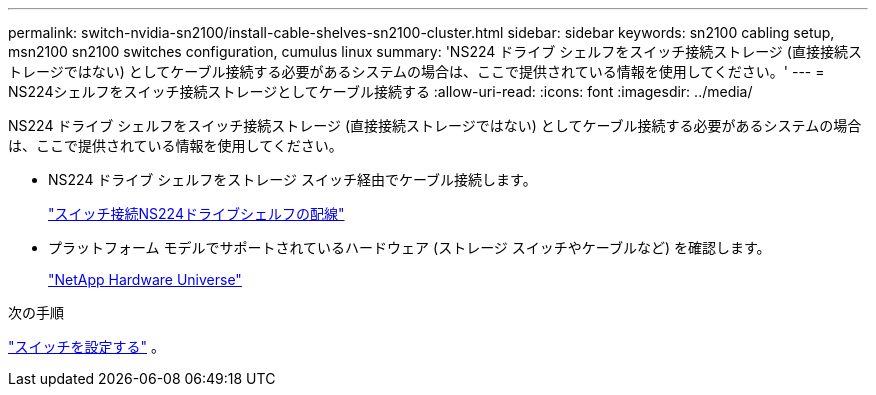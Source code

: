 ---
permalink: switch-nvidia-sn2100/install-cable-shelves-sn2100-cluster.html 
sidebar: sidebar 
keywords: sn2100 cabling setup, msn2100 sn2100 switches configuration, cumulus linux 
summary: 'NS224 ドライブ シェルフをスイッチ接続ストレージ (直接接続ストレージではない) としてケーブル接続する必要があるシステムの場合は、ここで提供されている情報を使用してください。' 
---
= NS224シェルフをスイッチ接続ストレージとしてケーブル接続する
:allow-uri-read: 
:icons: font
:imagesdir: ../media/


[role="lead"]
NS224 ドライブ シェルフをスイッチ接続ストレージ (直接接続ストレージではない) としてケーブル接続する必要があるシステムの場合は、ここで提供されている情報を使用してください。

* NS224 ドライブ シェルフをストレージ スイッチ経由でケーブル接続します。
+
https://library.netapp.com/ecm/ecm_download_file/ECMLP2876580["スイッチ接続NS224ドライブシェルフの配線"^]

* プラットフォーム モデルでサポートされているハードウェア (ストレージ スイッチやケーブルなど) を確認します。
+
https://hwu.netapp.com/["NetApp Hardware Universe"^]



.次の手順
link:configure-sn2100-cluster.html["スイッチを設定する"] 。
